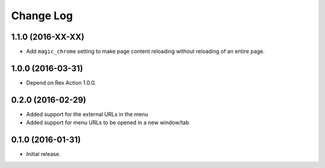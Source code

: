**************
  Change Log
**************

1.1.0 (2016-XX-XX)
==================

* Add ``magic_chrome`` setting to make page content reloading without reloading
  of an entire page.

1.0.0 (2016-03-31)
==================

* Depend on Rex Action 1.0.0.

0.2.0 (2016-02-29)
==================

* Added support for the external URLs in the menu
* Added support for menu URLs to be opened in a new window/tab


0.1.0 (2016-01-31)
==================

* Initial release.

